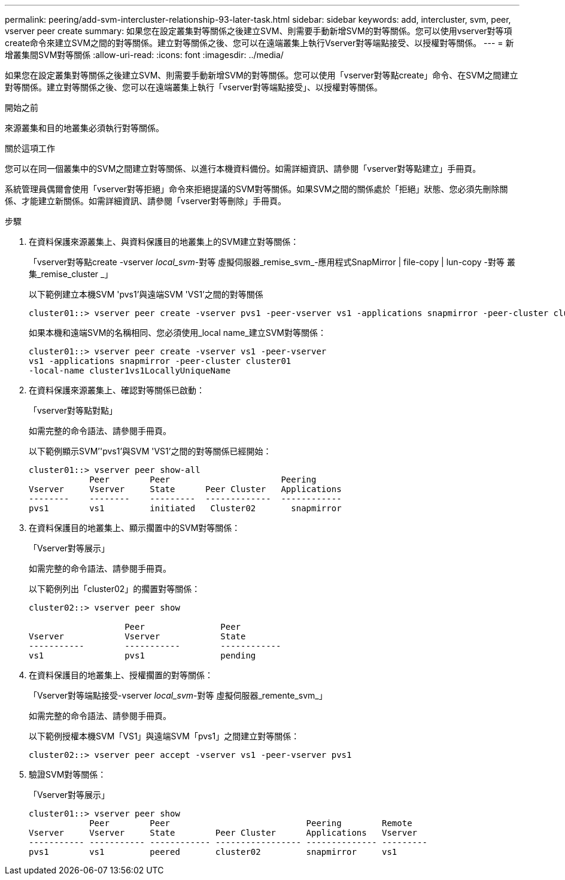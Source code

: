 ---
permalink: peering/add-svm-intercluster-relationship-93-later-task.html 
sidebar: sidebar 
keywords: add, intercluster, svm, peer, vserver peer create 
summary: 如果您在設定叢集對等關係之後建立SVM、則需要手動新增SVM的對等關係。您可以使用vserver對等項create命令來建立SVM之間的對等關係。建立對等關係之後、您可以在遠端叢集上執行Vserver對等端點接受、以授權對等關係。 
---
= 新增叢集間SVM對等關係
:allow-uri-read: 
:icons: font
:imagesdir: ../media/


[role="lead"]
如果您在設定叢集對等關係之後建立SVM、則需要手動新增SVM的對等關係。您可以使用「vserver對等點create」命令、在SVM之間建立對等關係。建立對等關係之後、您可以在遠端叢集上執行「vserver對等端點接受」、以授權對等關係。

.開始之前
來源叢集和目的地叢集必須執行對等關係。

.關於這項工作
您可以在同一個叢集中的SVM之間建立對等關係、以進行本機資料備份。如需詳細資訊、請參閱「vserver對等點建立」手冊頁。

系統管理員偶爾會使用「vserver對等拒絕」命令來拒絕提議的SVM對等關係。如果SVM之間的關係處於「拒絕」狀態、您必須先刪除關係、才能建立新關係。如需詳細資訊、請參閱「vserver對等刪除」手冊頁。

.步驟
. 在資料保護來源叢集上、與資料保護目的地叢集上的SVM建立對等關係：
+
「vserver對等點create -vserver _local_svm_-對等 虛擬伺服器_remise_svm_-應用程式SnapMirror | file-copy | lun-copy -對等 叢集_remise_cluster _」

+
以下範例建立本機SVM 'pvs1'與遠端SVM 'VS1'之間的對等關係

+
[listing]
----
cluster01::> vserver peer create -vserver pvs1 -peer-vserver vs1 -applications snapmirror -peer-cluster cluster02
----
+
如果本機和遠端SVM的名稱相同、您必須使用_local name_建立SVM對等關係：

+
[listing]
----
cluster01::> vserver peer create -vserver vs1 -peer-vserver
vs1 -applications snapmirror -peer-cluster cluster01
-local-name cluster1vs1LocallyUniqueName
----
. 在資料保護來源叢集上、確認對等關係已啟動：
+
「vserver對等點對點」

+
如需完整的命令語法、請參閱手冊頁。

+
以下範例顯示SVM’'pvs1'與SVM 'VS1'之間的對等關係已經開始：

+
[listing]
----
cluster01::> vserver peer show-all
            Peer        Peer                      Peering
Vserver     Vserver     State      Peer Cluster   Applications
--------    --------    ---------  -------------  ------------
pvs1        vs1         initiated   Cluster02       snapmirror
----
. 在資料保護目的地叢集上、顯示擱置中的SVM對等關係：
+
「Vserver對等展示」

+
如需完整的命令語法、請參閱手冊頁。

+
以下範例列出「cluster02」的擱置對等關係：

+
[listing]
----
cluster02::> vserver peer show

                   Peer               Peer
Vserver            Vserver            State
-----------        -----------        ------------
vs1                pvs1               pending
----
. 在資料保護目的地叢集上、授權擱置的對等關係：
+
「Vserver對等端點接受-vserver _local_svm_-對等 虛擬伺服器_remente_svm_」

+
如需完整的命令語法、請參閱手冊頁。

+
以下範例授權本機SVM「VS1」與遠端SVM「pvs1」之間建立對等關係：

+
[listing]
----
cluster02::> vserver peer accept -vserver vs1 -peer-vserver pvs1
----
. 驗證SVM對等關係：
+
「Vserver對等展示」

+
[listing]
----
cluster01::> vserver peer show
            Peer        Peer                           Peering        Remote
Vserver     Vserver     State        Peer Cluster      Applications   Vserver
----------- ----------- ------------ ----------------- -------------- ---------
pvs1        vs1         peered       cluster02         snapmirror     vs1
----

